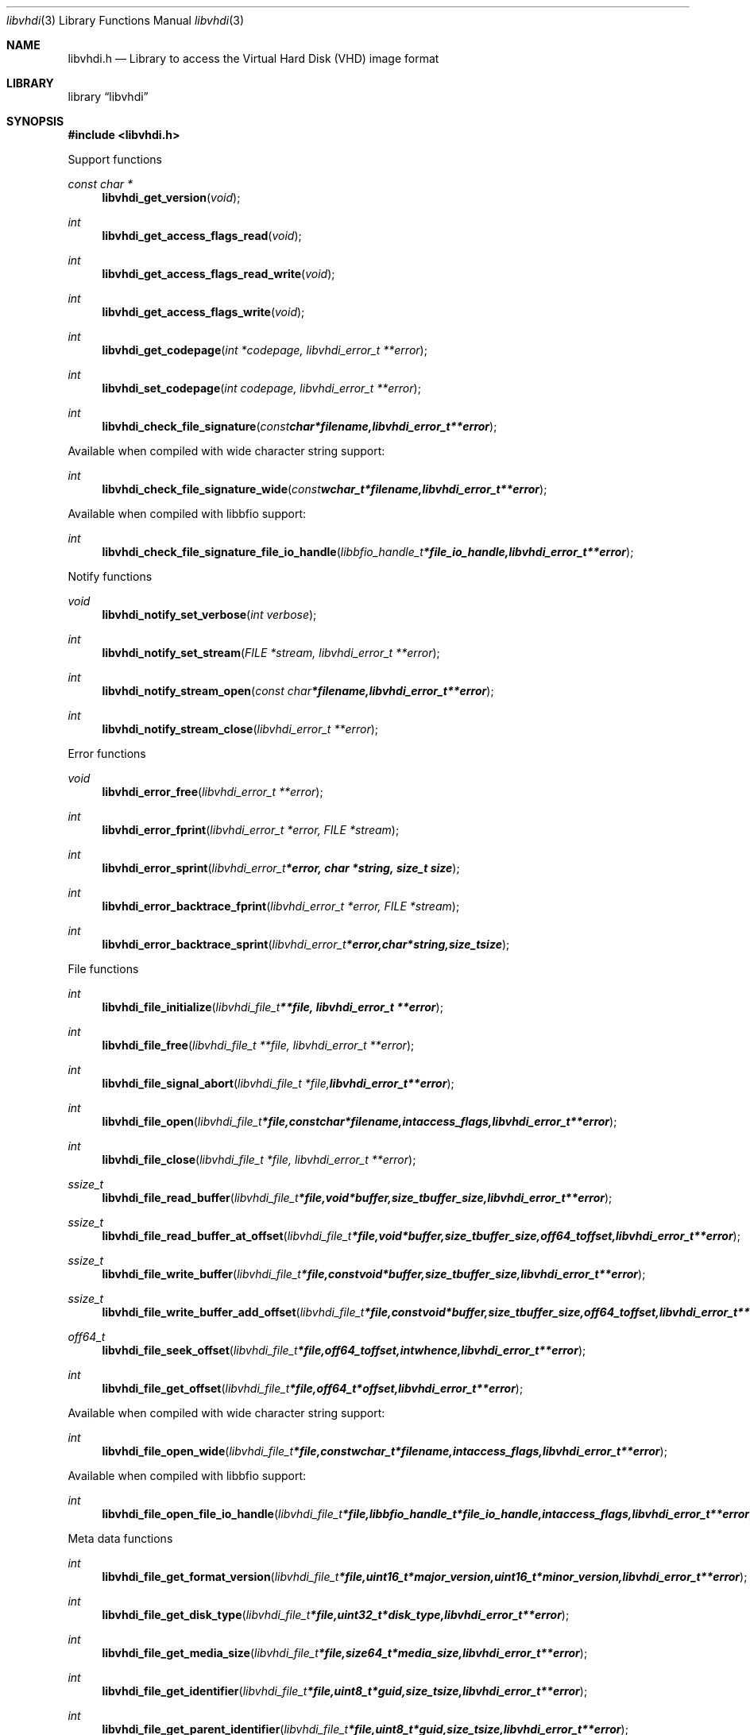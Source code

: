 .Dd January 29, 2016
.Dt libvhdi 3
.Os libvhdi
.Sh NAME
.Nm libvhdi.h
.Nd Library to access the Virtual Hard Disk (VHD) image format
.Sh LIBRARY
.Lb libvhdi
.Sh SYNOPSIS
.In libvhdi.h
.Pp
Support functions
.Ft const char *
.Fn libvhdi_get_version "void"
.Ft int
.Fn libvhdi_get_access_flags_read "void"
.Ft int
.Fn libvhdi_get_access_flags_read_write "void"
.Ft int
.Fn libvhdi_get_access_flags_write "void"
.Ft int
.Fn libvhdi_get_codepage "int *codepage, libvhdi_error_t **error"
.Ft int
.Fn libvhdi_set_codepage "int codepage, libvhdi_error_t **error"
.Ft int
.Fn libvhdi_check_file_signature "const char *filename, libvhdi_error_t **error"
.Pp
Available when compiled with wide character string support:
.Ft int
.Fn libvhdi_check_file_signature_wide "const wchar_t *filename, libvhdi_error_t **error"
.Pp
Available when compiled with libbfio support:
.Ft int
.Fn libvhdi_check_file_signature_file_io_handle "libbfio_handle_t *file_io_handle, libvhdi_error_t **error"
.Pp
Notify functions
.Ft void
.Fn libvhdi_notify_set_verbose "int verbose"
.Ft int
.Fn libvhdi_notify_set_stream "FILE *stream, libvhdi_error_t **error"
.Ft int
.Fn libvhdi_notify_stream_open "const char *filename, libvhdi_error_t **error"
.Ft int
.Fn libvhdi_notify_stream_close "libvhdi_error_t **error"
.Pp
Error functions
.Ft void
.Fn libvhdi_error_free "libvhdi_error_t **error"
.Ft int
.Fn libvhdi_error_fprint "libvhdi_error_t *error, FILE *stream"
.Ft int
.Fn libvhdi_error_sprint "libvhdi_error_t *error, char *string, size_t size"
.Ft int
.Fn libvhdi_error_backtrace_fprint "libvhdi_error_t *error, FILE *stream"
.Ft int
.Fn libvhdi_error_backtrace_sprint "libvhdi_error_t *error, char *string, size_t size"
.Pp
File functions
.Ft int
.Fn libvhdi_file_initialize "libvhdi_file_t **file, libvhdi_error_t **error"
.Ft int
.Fn libvhdi_file_free "libvhdi_file_t **file, libvhdi_error_t **error"
.Ft int
.Fn libvhdi_file_signal_abort "libvhdi_file_t *file, libvhdi_error_t **error"
.Ft int
.Fn libvhdi_file_open "libvhdi_file_t *file, const char *filename, int access_flags, libvhdi_error_t **error"
.Ft int
.Fn libvhdi_file_close "libvhdi_file_t *file, libvhdi_error_t **error"
.Ft ssize_t
.Fn libvhdi_file_read_buffer "libvhdi_file_t *file, void *buffer, size_t buffer_size, libvhdi_error_t **error"
.Ft ssize_t
.Fn libvhdi_file_read_buffer_at_offset "libvhdi_file_t *file, void *buffer, size_t buffer_size, off64_t offset, libvhdi_error_t **error"
.Ft ssize_t
.Fn libvhdi_file_write_buffer "libvhdi_file_t *file, const void *buffer, size_t buffer_size, libvhdi_error_t **error"
.Ft ssize_t
.Fn libvhdi_file_write_buffer_add_offset "libvhdi_file_t *file, const void *buffer, size_t buffer_size, off64_t offset, libvhdi_error_t **error"
.Ft off64_t
.Fn libvhdi_file_seek_offset "libvhdi_file_t *file, off64_t offset, int whence, libvhdi_error_t **error"
.Ft int
.Fn libvhdi_file_get_offset "libvhdi_file_t *file, off64_t *offset, libvhdi_error_t **error"
.Pp
Available when compiled with wide character string support:
.Ft int
.Fn libvhdi_file_open_wide "libvhdi_file_t *file, const wchar_t *filename, int access_flags, libvhdi_error_t **error"
.Pp
Available when compiled with libbfio support:
.Ft int
.Fn libvhdi_file_open_file_io_handle "libvhdi_file_t *file, libbfio_handle_t *file_io_handle, int access_flags, libvhdi_error_t **error"
.Pp
Meta data functions
.Ft int
.Fn libvhdi_file_get_format_version "libvhdi_file_t *file, uint16_t *major_version, uint16_t *minor_version, libvhdi_error_t **error"
.Ft int
.Fn libvhdi_file_get_disk_type "libvhdi_file_t *file, uint32_t *disk_type, libvhdi_error_t **error"
.Ft int
.Fn libvhdi_file_get_media_size "libvhdi_file_t *file, size64_t *media_size, libvhdi_error_t **error"
.Ft int
.Fn libvhdi_file_get_identifier "libvhdi_file_t *file, uint8_t *guid, size_t size, libvhdi_error_t **error"
.Ft int
.Fn libvhdi_file_get_parent_identifier "libvhdi_file_t *file, uint8_t *guid, size_t size, libvhdi_error_t **error"
.Ft int
.Fn libvhdi_file_get_utf8_parent_filename_size "libvhdi_file_t *file, size_t *utf8_string_size, libvhdi_error_t **error"
.Ft int
.Fn libvhdi_file_get_utf8_parent_filename "libvhdi_file_t *file, uint8_t *utf8_string, size_t utf8_string_size, libvhdi_error_t **error"
.Ft int
.Fn libvhdi_file_get_utf16_parent_filename_size "libvhdi_file_t *file, size_t *utf16_string_size, libvhdi_error_t **error"
.Ft int
.Fn libvhdi_file_get_utf16_parent_filename "libvhdi_file_t *file, uint16_t *utf16_string, size_t utf16_string_size, libvhdi_error_t **error"
.Sh DESCRIPTION
The
.Fn libvhdi_get_version
function is used to retrieve the library version.
.Sh RETURN VALUES
Most of the functions return NULL or \-1 on error, dependent on the return type.
For the actual return values see "libvhdi.h".
.Sh ENVIRONMENT
None
.Sh FILES
None
.Sh NOTES
libvhdi allows to be compiled with wide character support (wchar_t).

To compile libvhdi with wide character support use:
.Ar ./configure --enable-wide-character-type=yes
 or define:
.Ar _UNICODE
 or
.Ar UNICODE
 during compilation.

.Ar LIBVHDI_WIDE_CHARACTER_TYPE
 in libvhdi/features.h can be used to determine if libvhdi was compiled with wide character support.
.Sh BUGS
Please report bugs of any kind on the project issue tracker: https://github.com/libyal/libvhdi/issues
.Sh AUTHOR
These man pages are generated from "libvhdi.h".
.Sh COPYRIGHT
Copyright (C) 2012-2016, Joachim Metz <joachim.metz@gmail.com>.

This is free software; see the source for copying conditions.
There is NO warranty; not even for MERCHANTABILITY or FITNESS FOR A PARTICULAR PURPOSE.
.Sh SEE ALSO
the libvhdi.h include file
